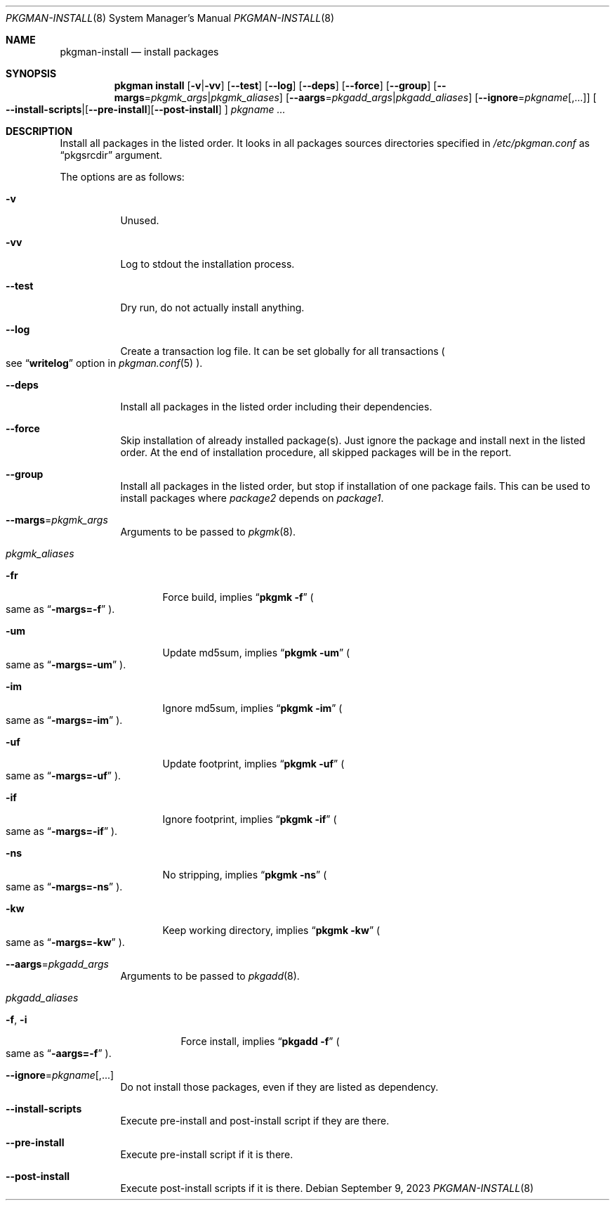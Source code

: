 .\" pkgman-install(8) manual page
.\" See COPYING and COPYRIGHT files for corresponding information.
.Dd September 9, 2023
.Dt PKGMAN-INSTALL 8
.Os
.\" ==================================================================
.Sh NAME
.Nm pkgman-install
.Nd install packages
.\" ==================================================================
.Sh SYNOPSIS
.Nm pkgman
.Cm install
.Op Fl v Ns | Ns Fl vv
.Op Fl \-test
.Op Fl \-log
.Op Fl \-deps
.Op Fl \-force
.Op Fl \-group
.Op Fl \-margs Ns = Ns Ar pkgmk_args Ns | Ns Ar pkgmk_aliases
.Op Fl \-aargs Ns = Ns Ar pkgadd_args Ns | Ns Ar pkgadd_aliases
.Op Fl \-ignore Ns = Ns Ar pkgname Ns Op ,...
.Oo
.Fl \-install-scripts Ns | Ns
.Op Fl \-pre-install Ns
.Op Fl \-post-install
.Oc
.Ar pkgname ...
.\" ==================================================================
.Sh DESCRIPTION
Install all packages in the listed order.
It looks in all packages sources directories specified in
.Pa /etc/pkgman.conf
as
.Dq pkgsrcdir
argument.
.Pp
The options are as follows:
.Bl -tag -width Ds
.It Fl v
Unused.
.It Fl vv
Log to stdout the installation process.
.It Fl \-test
Dry run, do not actually install anything.
.It Fl \-log
Create a transaction log file.
It can be set globally for all transactions
.Po
see
.Dq Li writelog
option in
.Xr pkgman.conf 5
.Pc .
.It Fl \-deps
Install all packages in the listed order including their dependencies.
.It Fl \-force
Skip installation of already installed package(s).
Just ignore the package and install next in the listed order.
At the end of installation procedure, all skipped packages will be in
the report.
.It Fl \-group
Install all packages in the listed order, but stop if installation of
one package fails.
This can be used to install packages where
.Em package2
depends on
.Em package1 .
.It Fl \-margs Ns = Ns Ar pkgmk_args
Arguments to be passed to
.Xr pkgmk 8 .
.It Ar pkgmk_aliases
.Bl -tag -width XXX
.\" -fr
.It Fl fr
Force build, implies
.Dq Li pkgmk -f
.Po
same as
.Dq Li \-margs=-f
.Pc .
.\" -um
.It Fl um
Update md5sum, implies
.Dq Li pkgmk -um
.Po
same as
.Dq Li \-margs=-um
.Pc .
.\" -im
.It Fl im
Ignore md5sum, implies
.Dq Li pkgmk -im
.Po
same as
.Dq Li \-margs=-im
.Pc .
.\" -uf
.It Fl uf
Update footprint, implies
.Dq Li pkgmk -uf
.Po
same as
.Dq Li \-margs=-uf
.Pc .
.\" -if
.It Fl if
Ignore footprint, implies
.Dq Li pkgmk -if
.Po
same as
.Dq Li \-margs=-if
.Pc .
.\" -ns
.It Fl ns
No stripping, implies
.Dq Li pkgmk -ns
.Po
same as
.Dq Li \-margs=-ns
.Pc .
.\" -kw
.It Fl kw
Keep working directory, implies
.Dq Li pkgmk -kw
.Po
same as
.Dq Li \-margs=-kw
.Pc .
.El
.\" --aargs=pkgadd_args
.It Fl \-aargs Ns = Ns Ar pkgadd_args
Arguments to be passed to
.Xr pkgadd 8 .
.It Ar pkgadd_aliases
.Bl -tag -width Ds
.\" -f, -i
.It Fl f , Fl i
Force install, implies
.Dq Li pkgadd -f
.Po
same as
.Dq Li \-aargs=-f
.Pc .
.El
.It Fl \-ignore Ns = Ns Ar pkgname Ns Op ,...
Do not install those packages, even if they are listed as dependency.
.It Fl \-install-scripts
Execute pre-install and post-install script if they are there.
.It Fl \-pre-install
Execute pre-install script if it is there.
.It Fl \-post-install
Execute post-install scripts if it is there.
.El
.\" vim: cc=72 tw=70
.\" End of file.
